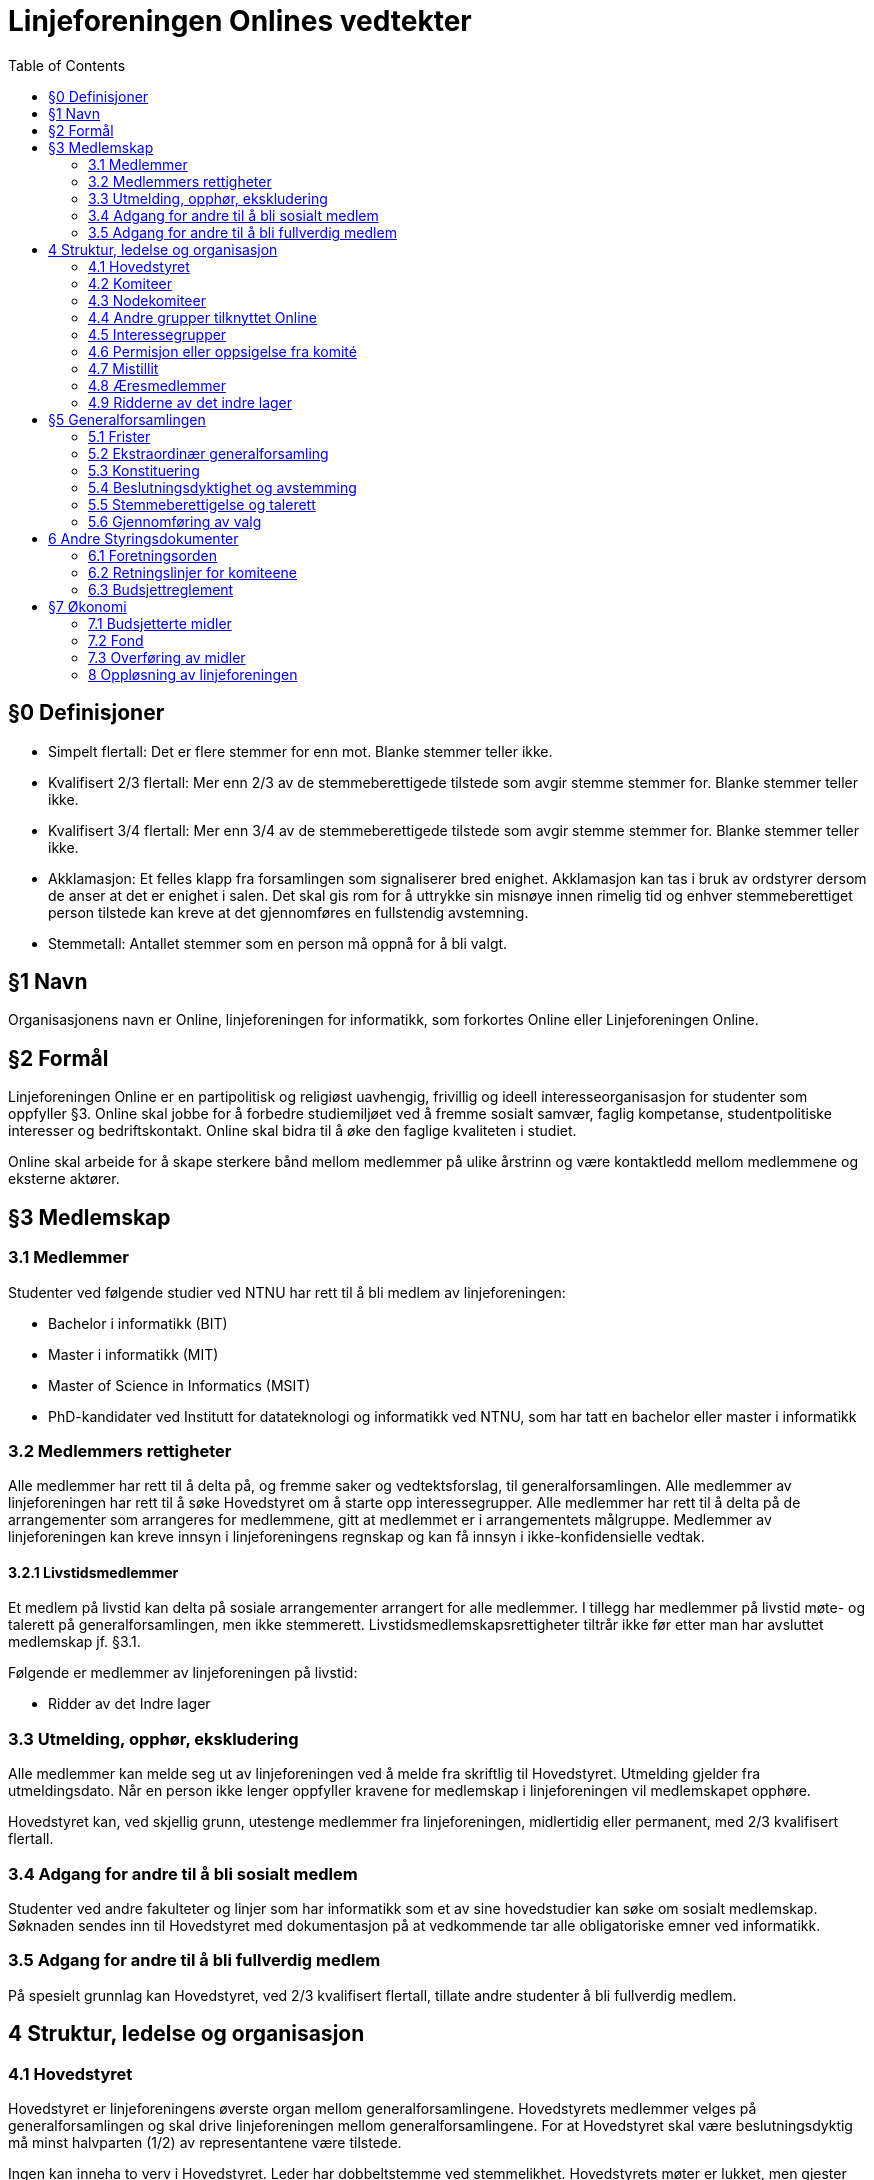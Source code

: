 = Linjeforeningen Onlines vedtekter
:toc:

== §0 Definisjoner

* Simpelt flertall: Det er flere stemmer for enn mot. Blanke stemmer teller ikke.
* Kvalifisert 2/3 flertall: Mer enn 2/3 av de stemmeberettigede tilstede som avgir stemme stemmer for. Blanke stemmer teller ikke.
* Kvalifisert 3/4 flertall: Mer enn 3/4 av de stemmeberettigede tilstede som avgir stemme stemmer for. Blanke stemmer teller ikke.
* Akklamasjon: Et felles klapp fra forsamlingen som signaliserer bred enighet. Akklamasjon kan tas i bruk av ordstyrer dersom de anser at det er enighet i salen. Det skal gis rom for å uttrykke sin misnøye innen rimelig tid og enhver stemmeberettiget person tilstede kan kreve at det gjennomføres en fullstendig avstemning.
* Stemmetall: Antallet stemmer som en person må oppnå for å bli valgt.

== §1 Navn

Organisasjonens navn er Online, linjeforeningen for informatikk, som forkortes Online eller Linjeforeningen Online.

== §2 Formål

Linjeforeningen Online er en partipolitisk og religiøst uavhengig, frivillig og ideell interesseorganisasjon for studenter som oppfyller §3. Online skal jobbe for å forbedre studiemiljøet ved å fremme sosialt samvær, faglig kompetanse, studentpolitiske interesser og bedriftskontakt. Online skal bidra til å øke den faglige kvaliteten i studiet.

Online skal arbeide for å skape sterkere bånd mellom medlemmer på ulike årstrinn og være kontaktledd mellom medlemmene og eksterne aktører.

== §3 Medlemskap

=== 3.1 Medlemmer

Studenter ved følgende studier ved NTNU har rett til å bli medlem av linjeforeningen:

* Bachelor i informatikk (BIT)
* Master i informatikk (MIT)
* Master of Science in Informatics (MSIT)
* PhD-kandidater ved Institutt for datateknologi og informatikk ved NTNU, som har tatt en bachelor eller master i informatikk

=== 3.2 Medlemmers rettigheter

Alle medlemmer har rett til å delta på, og fremme saker og vedtektsforslag, til generalforsamlingen. Alle medlemmer av linjeforeningen har rett til å søke Hovedstyret om å starte opp interessegrupper. Alle medlemmer har rett til å delta på de arrangementer som arrangeres for medlemmene, gitt at medlemmet er i arrangementets målgruppe. Medlemmer av linjeforeningen kan kreve innsyn i linjeforeningens regnskap og kan få innsyn i ikke-konfidensielle vedtak.

==== 3.2.1 Livstidsmedlemmer

Et medlem på livstid kan delta på sosiale arrangementer arrangert for alle medlemmer. I tillegg har medlemmer på livstid møte- og talerett på generalforsamlingen, men ikke stemmerett. Livstidsmedlemskapsrettigheter tiltrår ikke før etter man har avsluttet medlemskap jf. §3.1.

Følgende er medlemmer av linjeforeningen på livstid:

* Ridder av det Indre lager

=== 3.3 Utmelding, opphør, ekskludering

Alle medlemmer kan melde seg ut av linjeforeningen ved å melde fra skriftlig til Hovedstyret. Utmelding gjelder fra utmeldingsdato. Når en person ikke lenger oppfyller kravene for medlemskap i linjeforeningen vil medlemskapet opphøre.

Hovedstyret kan, ved skjellig grunn, utestenge medlemmer fra linjeforeningen, midlertidig eller permanent, med 2/3 kvalifisert flertall.

=== 3.4 Adgang for andre til å bli sosialt medlem

Studenter ved andre fakulteter og linjer som har informatikk som et av sine hovedstudier kan søke om sosialt medlemskap. Søknaden sendes inn til Hovedstyret med dokumentasjon på at vedkommende tar alle obligatoriske emner ved informatikk. 

=== 3.5 Adgang for andre til å bli fullverdig medlem

På spesielt grunnlag kan Hovedstyret, ved 2/3 kvalifisert flertall, tillate andre studenter å bli fullverdig medlem.

== 4 Struktur, ledelse og organisasjon

=== 4.1 Hovedstyret

Hovedstyret er linjeforeningens øverste organ mellom generalforsamlingene. Hovedstyrets medlemmer velges på generalforsamlingen og skal drive linjeforeningen mellom generalforsamlingene. For at Hovedstyret skal være beslutningsdyktig må minst halvparten (1/2) av representantene være tilstede.

Ingen kan inneha to verv i Hovedstyret. Leder har dobbeltstemme ved stemmelikhet. Hovedstyrets møter er lukket, men gjester kan inviteres dersom Hovedstyret ønsker dette. Hovedstyret skrives med stor ’H’ på samme måte som egennavn.

Leder av linjeforeningen Online har HMS-ansvar i organisasjonen.

==== 4.1.1 Hovedstyrets sammensetning

Hovedstyret består av:

* Leder
* Nestleder
* Økonomiansvarlig
* Styrerepresentant for Arrangementskomiteen
* Styrerepresentant for Bedriftskomiteen
* Styrerepresentant for Drifts- og utviklingskomiteen
* Styrerepresentant for Fag- og kurskomiteen
* Styrerepresentant for Profil- og aviskomiteen
* Styrerepresentant for Trivselskomiteen

==== 4.1.2 Fravær av hovedstyremedlem

Dersom en komité sin styrerepresentant blir fraværende er det komitéleder som tar over styrerepresentantens plikter, oppgaver og rettigheter. Dersom komitéleder ikke er tilgjengelig plikter Hovedstyret å fylle stillingen.

Dersom leder, nestleder og/eller økonomiansvarlig av linjeforeningen blir fraværende i den grad at det går utover vervets arbeidsoppgaver skal det innkalles til ekstraordinær generalforsamling for å fylle vervet.

==== 4.1.3 Krav til kandidater

Kandidater til Hovedstyret må ha innehatt et verv i en av komiteene i linjeforeningen i minst ett (1) semester. Om en kandidat til styrerepresentant ikke har innehatt et verv i en komité, må kandidaten foreslås av valgkomiteen. Dersom kandidaten er med i Debug, må de permitteres fra dette vervet.

==== 4.1.4 Valg av Hovedstyre

Verv i Hovedstyret varer normalt i to semestere og utlyses ved generalforsamlinger. Året etter et styremedlem har gått av, plikter vedkommende å behandle klager sendt inn i henhold til §4.7.3. Dersom vedkommende ikke lenger er student i Trondheim, frafaller denne plikten.

Ved Ordinær generalforsamlingen utlyses:

* Leder
* Nestleder
* Økonomiansvarlig

Ved Sekundær generalforsamlingen utlyses:

* Øvrige styrerepresentanter

Sittende styremedlemmer kan stille som kandidat selv om de ikke fratrer vervet sitt samme generalforsamling de stiller. Sittende styremedlemmer som ønsker å stille til valg i ny rolle må varsle om dette senest ved innkallingen til generalforsamlingen, som sendes ut fire (4) uker før generalforsamlingen. Dersom kandidaten vinner skal det avholdes ekstraordinært valg for den avtroppende styreposisjonen.

=== 4.2 Komiteer

Alle komiteer består av minimum en leder, en økonomiansvarlig og en tillitsvalgt. Komiteer med stemmerett i Hovedstyret skal i tillegg bestå av et styremedlem.

Komiteens lederkandidat, med unntak av nodekomiteer, velges internt i komiteen før ordinær generalforsamling avholdes, og godkjennes av generalforsamlingen ved alminnelig flertall. Dersom komitélederkandidaten har blitt stemt inn i Hovedstyret skal det avholdes valg av komitéleder etter §3. Hvis kandidaten ikke har blitt stemt inn i Hovedstyret, og generalforsamlingen ikke godkjenner kandidaten til ledervervet, skal det avholdes valg av komitéleder etter §3.

Kun medlemmer av linjeforeningen kan inneha verv i en komité. Dersom studenten ikke lengre kvalifiserer til medlemskap i linjeforeningen kan vervet fortsette etter avtale med Hovedstyret.

En person kan ikke inneha verv i flere av Onlines komiteer til samme tid uten avtale med Hovedstyret. Verv i Bankom, Backlog, FeminIT og nodekomiteer kan kombineres med en annen komite.

==== 4.2.1 Arrangementskomiteen

Komiteens hovedoppgave er å koordinere og gjennomføre sosiale arrangement. Komiteens navn forkortes arrkom.

==== 4.2.2 Bank- og økonomikomiteen

Komiteens hovedoppgave er å administrere linjeforeningens økonomi. Komiteens medlemmer utgjøres av de økonomiansvarlige fra de andre komiteene, økonomiansvarlig i Online og leder av komiteen. Økonomiansvarlig i Online er komiteens styremedlem. Leder av Bank- og økonomikomiteen skal ikke være økonomiansvarlig for en annen komité. Komiteens navn forkortes bankom.

==== 4.2.3 Bedriftskomiteen

Komiteens hovedoppgave er å være et bindeledd mellom linjeforeningens medlemmer og næringslivet. Komiteens navn forkortes bedkom.

==== 4.2.4 Drifts- og utviklingskomiteen

Komiteens hovedoppgave er å utvikle og vedlikeholde linjeforeningens datasystemer. Komiteens navn forkortes dotkom.

==== 4.2.5 Fag- og kurskomiteen

Komiteens hovedoppgave er å koordinere og gjennomføre arrangement som tilbyr faglig innhold, primært for linjeforeningens egne medlemmer. Komiteens navn forkortes fagkom.

==== 4.2.6 Profil- og aviskomiteen

Komiteens hovedoppgave er å sikre kvalitet på profileringsmateriell, samt gi ut linjeforeningens tidsskrift. Komiteens navn forkortes prokom.

==== 4.2.7 Trivselskomiteen

Komiteens hovedoppgave er å sørge for økt trivsel blant informatikere i hverdagen og har hovedansvar for linjeforeningskontoret. Komiteens navn forkortes trikom.

==== 4.2.8 Backlog

Komiteens hovedoppgave vil være å bistå med kunnskap, erfaring og assistanse i linjeforeningens daglige drift.

==== 4.2.9 Online idrettslag

Komiteens oppgave er å organisere idrettsgrupper og idrettsarrangementer for linjeforeningens medlemmer. Komiteens navn forkortes Online IL.

==== 4.2.10 Applikasjonskomiteen 

Komiteens hovedoppgave er å utvikle og drifte egne it-systemer. Komiteens navn forkortes appkom.

==== 4.2.11 Females in IT

Komiteens hovedoppgave er å øke trivselen blant jenter på informatikk for å på sikt øke kvinneandelen. Komiteen legges ned etter at kvinneandelen av uteksaminerte studenter på informatikk har nådd 40% på bachelornivå og 30% på masternivå over tre år. Komiteens navn forkortes FeminIT.

=== 4.3 Nodekomiteer

En nodekomite sitt virke er periodebasert. Nodekomiteer er underlagt Hovedstyret, og plikter å holde Hovedstyret løpende oppdatert på sitt virke. Alle nodekomiteer består av minimum en leder, en økonomiansvarlig og en tillitsvalgt.

==== 4.3.1 Jubileumskomiteen

Komiteens hovedoppgave er å organisere arrangement i forbindelse med linjeforeningens jubileer. Komiteens navn forkortes jubkom.

==== 4.3.2 Velkomstkomiteen

Komiteens hovedoppgave er å organisere fadderperiode for nye studenter. Komiteens navn forkortes velkom.

==== 4.3.3 Ekskursjonskomiteen

Komiteens hovedoppgave er å organisere hovedekskursjonen. Komiteens navn forkortes ekskom. Ekskursjonskomiteen opererer frittstående fra linjeforeningen, som en egen organisasjon.

==== 4.3.4 Informatikernes IT-ekskursjon

Komiteens hovedoppgave er å arrangere ekskursjon til Oslo for masterstudenter hver høst. Komiteens navn forkortes Itex.

=== 4.4 Andre grupper tilknyttet Online

==== 4.4.1 Redaksjonen

Gruppens hovedoppgave er å gi ut linjeforeningens avis. Redaktøren står fritt fra linjeforeningen, men er underlagt de retningslinjer og avtaler som finnes mellom redaksjonen og linjeforeningen. Redaktøren velger selv redaksjonsmedlemmer, også blant personer utenfor linjeforeningen. Redaksjonsmedlemmer som ikke innfrir krav til medlemskap i linjeforeningen, som definert under §3, er ikke medlemmer av linjeforeningen.

==== 4.4.2 Casual gaming

Gruppens hovedoppgave er å organisere LAN. Casual Gaming opererer frittstående fra linjeforeningen.

==== 4.4.3 Realfagskjelleren

Realfagskjellerens hovedoppgave er å opprettholde et sosialt lavterskeltilbud for studentene ved Volvox & Alkymisten, Delta, Spanskrøret og Online. Realfagskjelleren er frittstående fra linjeforeningen.

==== 4.4.4 Output

Output er linjeforeningens band, hvis formål er å bistå som underholdning på linjeforeningens arrangementer og andre arrangementer der det er aktuelt.

==== 4.4.5 Debug

Gruppens hovedoppgave er å fungere som linjeforeningens uavhengige varslingsorgan. Gruppen står fritt fra linjeforeningen, men er underlagt de retningslinjene og avtaler som er inngått med linjeforeningen. Leder velges jamfør ledervalg i 4.2, og er linjeforeningens hovedtillitsvalgt.

==== 4.4.6 Datakameratene FK Gløshaugen

Datakameratene FK Gløshaugens hovedoppgave er å gi et lavterskel fotballtilbud for studenter ved linjene datateknikk, kommunikasjonsteknologi og informatikk ved NTNU. Datakameratene FK er frittstående fra linjeforeningen.

=== 4.5 Interessegrupper

Interessegrupper kan opprettes av Online-medlemmer som ønsker å dekke et behov som gagner informatikkstudenter. Disse grupperingene formulerer sine egne retningslinjer og godkjennes av backlog.

=== 4.6 Permisjon eller oppsigelse fra komité

==== 4.6.1 Pause fra sitt engasjement

Ved permisjon fra en komité er man fullstendig fritatt de pliktene komitévervet medførte.

Et komitémedlem kan søke om permisjon fra et komitéverv i Online. Man må ha sittet i en komité i minst ett (1) semester for å kunne søke permisjon. Dersom permisjonen varer lengre enn to (2) semestere vil medlemmets verv opphøre.

==== 4.6.2 Verv i Hovedstyret

Dersom et komitémedlem blir valgt til et av følgende hovedstyreverv vil medlemmet automatisk få permisjon fra sin komité, og kan fritt returnere til denne ved endt engasjement i Hovedstyret:

* Leder
* Nestleder
* Økonomiansvarlig

==== 4.6.3 Advarsel og oppsigelse

Leder av en komité har rett til å si opp et medlem av sin egen komité. Oppsigelse skal kun finne sted i tilfeller der det blir ansett som høyst nødvendig for å beskytte komiteens samhold, initiativ, integritet eller profesjonalitet. Leder av komiteen plikter å konsultere leder av linjeforeningen i forkant av en eventuell advarsel eller oppsigelse.

=== 4.7 Mistillit

Mistillitsforslag foreligger når et medlem i Online foreslår å vedta at noen som innehar verv, ikke lenger har linjeforeningens tillit og derfor skal fjernes fra vervet. Hovedstyret har til enhver tid i sin makt, å enstemmig fatte et vedtak om mistillit.

==== 4.7.1 Fremme mistillit

a. Ethvert medlem av linjeforeningen kan fremme mistillitsforslag mot enhver innehaver av et verv i linjeforeningen.

    . Ved mistillitsforslag mot et hovedstyremedlem blir den anklagede suspendert fra sin rolle i Hovedstyret inntil Hovedstyret har kommet med en avgjørelse.
    . Dersom det stilles mistillitsforslag til flere styremedlemmer av gangen, skal disse behandles ved ekstraordinær generalforsamling.
    . Avhengig av sakens grad, kan Hovedstyret velge å midlertidig suspendere en eller flere av de involverte fra sine verv.

b. Ved et mistillitsforslag skal man henvende seg skriftlig til Debug.

==== § 4.7.2 Saksbehandling

a. Mistillitsforslaget presenteres for Hovedstyret av Debug.
b. Saken kan ikke behandles før minimum en -1- uke etter at Hovedstyret mottok mistillitsforslaget.
c. Den anklagde skal få mulighet til å forsvare seg, dersom vedkommende ønsker det.
d. Den anklagede har rett til innsyn i saksdokumentene i det øyeblikk Hovedstyret mottar mistillitsforslaget.
e. Den anklagede har rett til å ha en tillitsvalgt til stede under sitt forsvar.
f. Videre skal Hovedstyret komme frem til sin avgjørelse uten den anklagede tilstede.

==== § 4.7.3 Klage

a. Den anklagede har rett til å klage på mistillitsvedtaket, ved å informere Debug.
b. Klagefristen er én måned etter at vedtaket ble fattet.
c. En klage vil bli håndtert av de som har innehatt rollene i Hovedstyret før de som har behandlet saken, dersom 7/9 medlemmer fortsatt studerer ved NTNU. Om dette ikke er tilfellet, er generalforsamlingen eneste klageinstans.

=== 4.8 Æresmedlemmer

Æresmedlemmer er personer som har bidratt i særskilt stor grad til å avansere linjeforeningen, informatikkfaget eller bidratt i stor grad til saker hvor linjeforeningen eller informatikk er påvirket. Æresmedlem er en tittel hovedsaklig for personer som ikke har vært medlem av linjeforeningen.
Æresmedlemmer utnevnes av Hovedstyret.

=== 4.9 Ridderne av det indre lager

Linjeforeningen har en Ridderorden for medlemmer som gjennom sitt arbeid har utmerket seg. Denne ordenen er selvorganisert, og faller utenfor daglig drift av linjeforeningen.

==== 4.9.1 Formål

Ridderordenen skal være tilgjengelig som en kilde for kunnskap, historie og meninger. Et mål for Ridderordenen er å kunne bistå med tanker rundt organisasjonen, verdiene til linjeforeningen og langsiktige planer.
Ridderordenens plikt er å etterstrebe en god tilstedeværelse under opptaket av nye medlemmer til linjeforeningen. Ansamlingen Riddere i denne anledningen betegnes som Eldsterådet.

==== 4.9.2 Organisering

Ridderordenen består av flere grader hvor høyere grader betegner større engasjement.

==== 4.9.3 Medlemskap

Ridderordenen bestyrer selv sitt eget opptak og vurdering av kandidater. Utnevnelser foregår i formelle anledninger der en betydelig del av linjeforeningens medlemmer er samlet. Før Ridderordenen kan utnevne kandidater skal sittende leder av Hovedstyret underrettes om hvilke kandidater det gjelder. For å vurderes til utnevnelse må en kandidat på et tidspunkt ha oppfylt kravene til medlemskap, jf. §3. Engasjement som vektlegges når Ridderordenen vurderer kandidater inkluderer verv i linjeforeningen og andre organisasjoner som er direkte knyttet til linjeforeningen.

== §5 Generalforsamlingen

Generalforsamlingen er linjeforeningens øverste organ. Det skal avholdes ordinær generalforsamling på vårsemesteret, og sekundær generalforsamling på høsten.

Begge forsamlingene skal behandle halvårsmelding, innsendte saker og vedtektsendringer. Ordinær generalforsamling skal i tillegg behandle valg av nytt fondsstyre, regnskap for foregående år, valg av tre medlemmer til en ny valgkomité og valg av hovedstyret.

=== 5.1 Frister

* Innkalling skal sendes ut til medlemmene senest _fire (4) uker_ før generalforsamlingen skal avholdes.
* Saksforslag og forslag til vedtektsendringer sendes Hovedstyret senest _to (2) uker_ før generalforsamlingen skal avholdes.
* Fullstendig saksliste med forslag til vedtektsendringer skal tilgjengeliggjøres senest _en (1) uke_ før møtedato. Denne skal også inneholde årsmelding, revidert regnskap, vedtatt budsjett for året og eventuelle andre relevante sakspapirer.
* Referat fra generalforsamlingen skal korrekturleses og godkjennes av Hovedstyret, og sendes til medlemmene eller gjøres tilgjengelig for medlemmene senest _14 dager_ etter generalforsamlingen.

=== 5.2 Ekstraordinær generalforsamling

Det skal kalles inn til ekstraordinær generalforsamling dersom Hovedstyret eller det minste av 1/8 av medlemmene og ti (10) medlemmer ønsker det. Fristene for å kalle inn til ekstraordinær generalforsamling er halvert i forhold til fristene for ordinær generalforsamling, jf. §5.1

Ekstraordinær generalforsamling skal kun behandle den (de) saken(e) som står på dagsorden for den ekstraordinære generalforsamlingen

=== 5.3 Konstituering

Ved konstituering av generalforsamlingen skal disse rollene fylles:

* Ordstyrer
* To referenter som skriver referat under generalforsamling og samarbeider om renskriving
* Minst to til tellekorps som teller opp stemmer ved avstemming

=== 5.4 Beslutningsdyktighet og avstemming

For at en generalforsamling skal være beslutningsdyktig må det laveste mellom 15 medlemmer og 1/5 av medlemmene ha møtt opp.

==== 5.4.1 Saker

Alle saker på generalforsamlingen fattes med simpelt flertall.

==== 5.4.2 Vedtekter

Vedtektsendringer avgjøres med 2/3 kvalifisert flertall. Hovedstyret kan gjøre redaksjonelle endringer i vedtektene.

=== 5.5 Stemmeberettigelse og talerett

Ethvert medlem av linjeforeningen har talerett ved generalforsamlingen.
Ethvert medlem av linjeforeningen som er tilstede når generalforsamlingen godkjenner stemmeberettigede har rett til å stemme.

Medlemmer av linjeforeningen som ikke har mulighet til å møte i tide plikter å informere Hovedstyret og oppgi en tilstrekkelig grunn til forsinkelse. Generalforsamlingen kan vedta å gi disse personene stemmerett samtidig som stemmeberettigede godkjennes.

Generalforsamlingen kan vedta å gi medlemmer av linjeforeningen som kommer for sent, og ikke har informert om dette, stemmerett når vedkommende ankommer.

=== 5.6 Gjennomføring av valg

Dersom det er mer enn en kandidat til et verv skal det avholdes hemmelig valg for vervet. Man kan stemme på “ingen” for å vise at man ikke ønsker noen av kandidatenene. Stemmetallet for personvalg der det skal fylles én stilling er 50% av avgitte stemmer, blanke stemmer teller ikke som avgitte stemmer.

Dersom ingen av kandidatene oppnår stemmetallet fjernes den kandidaten med færrest stemmer og en ny valgrunde gjennomføres. Dersom ingen av kandidatene oppnår stemmetallet, og det er stemmelikhet på de kandidatene som har færrest stemmer, skal det gjennomføres en ny valgrunde, med samme kandidater.

Innehavere av verv sitter inntil endt generalforsamling hvor det er gjennomført et godkjent valg for det respektive vervet. Dersom generalforsamlingen ikke klarer å gjennomføre et valg må det kalles inn til ekstraordinær forsamling innen tre dager etter endt ordinær generalforsamling.

==== 5.6.1 Fraskrivelse av rett til å stille til valg

Personer som innehar et av følgende verv under Generalforsamlingen, fraskriver seg retten til å stille til andre valg.

* Ordstyrer
* Tellekorps

Med å stille til andre valg menes det at man ikke kan stille, eller bli nominert, til andre verv under Generalforsamlingen og valg til Hovedstyret

Medlemmer som ble valgt til valgkomiteen ved forrige generalforsamling, kan ikke stille til verv i Hovedstyret.

== 6 Andre Styringsdokumenter

Alle styringsdokumenter i Online er underlagt vedtektene.

=== 6.1 Foretningsorden

Forretningsorden regulerer hvordan generalforsamlingen gjennomføres. Den godkjennes av generalforsamlingen og er i effekt frem til en ny forretningsorden er godkjent.

=== 6.2 Retningslinjer for komiteene

Hver komité har et sett med retningslinjer. Retningslinjene skal være tilgjengelig for alle medlemmer av Online. Komiteen skal utarbeide sine egne retningslinjer som skal legges frem for, og godkjennes av, Hovedstyret.

=== 6.3 Budsjettreglement

Makten til å godkjenne Onlines budsjett ligger hos Hovedstyret, men reguleres av budsjettreglementet. Budsjettreglementet kan endres av generalforsamlingen ved simpelt flertall.

== §7 Økonomi

=== 7.1 Budsjetterte midler

Hovedstyret skal forvalte foreningens økonomi etter de vedtak som er fattet av generalforsamlingen og Hovedstyret under fastsettelse av budsjettet. Økonomiansvarlige sammen med sin komité har ansvaret for bruk av midler i henhold til sitt budsjett.

Ikke-budsjetterte utgifter må godkjennes av Økonomiansvarlig. Alle godkjente saker må presenteres for Hovedstyret. Refundering av disse utgiftene vil kun forekomme dersom utgiften er godkjent.

==== 7.1.2 Fastsettelse av budsjett

Linjeforeningens budsjett for neste år settes av Bank- og økonomikomiteen på et årlig budsjettmøte i løpet av høstsemesteret. Dette skal deretter godkjennes av Hovedstyret. Budsjettet må være godkjent innen 1. desember for året som følger.

Budsjettet skal være forsvarlig og det skal ikke, med mindre sterke grunner taler for det, budsjetteres med tap eller uten en ansvarlig sikkerhetsmargin.

==== 7.1.3 Revidering av budsjett

Linjeforeningens budsjett for høstsemesteret kan revideres av Bank- og økonomikomiteen i løpet av våren og sommeren. Revidert budsjett skal godkjennes av Hovedstyret innen 15. september.

==== 7.1.4 Offentliggjøring av budsjett

Onlines budsjett skal være tilgjengelig for alle linjeforeningens medlemmer.

=== 7.2 Fond

Onlines Fond er definert ved Onlines Fonds vedtekter som eksisterer som vedlegg til Onlines vedtekter.

=== 7.3 Overføring av midler

Hovedstyret skal under Onlines generalforsamling legge frem forslag til et beløp som skal overføres til fondet.

=== 8 Oppløsning av linjeforeningen

==== 8.1 Vedtak

Vedtak om linjeforeningens oppløsning treffes av ordinær generalforsamling med kvalifisert 3/4 flertall, og deretter kvalifisert 3/4 flertall ved ekstraordinær generalforsamling tre til seks måneder etter ordinær generalforsamling.

==== 8.2 Midler

Ved oppløsning skal midler som linjeforeningen disponerer overføres som gave til Institutt for datateknologi og informatikk (IDI) ved Norges teknisk-naturvitenskaplige universitet. Midlene skal øremerkes til studentaktiviteter. Generalforsamlingen kan ved 2/3 kvalifisert flertall overføre midler til andre organisasjoner som jobber for studenter.

==== 8.3 Onlines Fond

Ved oppløsning av Online, oppløses også Onlines Fond. Onlines Fonds midler fordeles da etter Onlines Fonds vedtekter, ved §8.2
